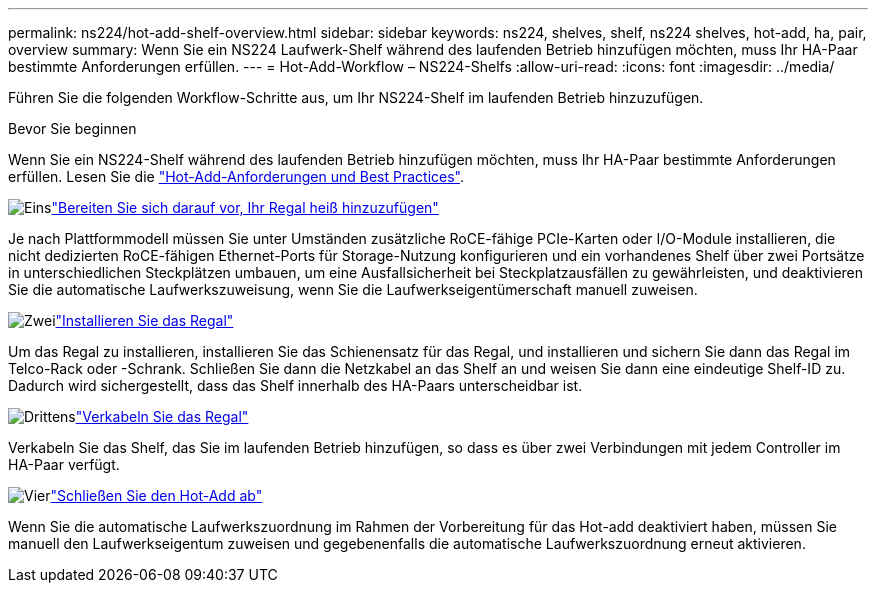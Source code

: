 ---
permalink: ns224/hot-add-shelf-overview.html 
sidebar: sidebar 
keywords: ns224, shelves, shelf, ns224 shelves, hot-add, ha, pair, overview 
summary: Wenn Sie ein NS224 Laufwerk-Shelf während des laufenden Betrieb hinzufügen möchten, muss Ihr HA-Paar bestimmte Anforderungen erfüllen. 
---
= Hot-Add-Workflow – NS224-Shelfs
:allow-uri-read: 
:icons: font
:imagesdir: ../media/


[role="lead"]
Führen Sie die folgenden Workflow-Schritte aus, um Ihr NS224-Shelf im laufenden Betrieb hinzuzufügen.

.Bevor Sie beginnen
Wenn Sie ein NS224-Shelf während des laufenden Betrieb hinzufügen möchten, muss Ihr HA-Paar bestimmte Anforderungen erfüllen. Lesen Sie die link:requirements-hot-add-shelf.html["Hot-Add-Anforderungen und Best Practices"].

.image:https://raw.githubusercontent.com/NetAppDocs/common/main/media/number-1.png["Eins"]link:prepare-hot-add-shelf.html["Bereiten Sie sich darauf vor, Ihr Regal heiß hinzuzufügen"]
[role="quick-margin-para"]
Je nach Plattformmodell müssen Sie unter Umständen zusätzliche RoCE-fähige PCIe-Karten oder I/O-Module installieren, die nicht dedizierten RoCE-fähigen Ethernet-Ports für Storage-Nutzung konfigurieren und ein vorhandenes Shelf über zwei Portsätze in unterschiedlichen Steckplätzen umbauen, um eine Ausfallsicherheit bei Steckplatzausfällen zu gewährleisten, und deaktivieren Sie die automatische Laufwerkszuweisung, wenn Sie die Laufwerkseigentümerschaft manuell zuweisen.

.image:https://raw.githubusercontent.com/NetAppDocs/common/main/media/number-2.png["Zwei"]link:install-hot-add-shelf.html["Installieren Sie das Regal"]
[role="quick-margin-para"]
Um das Regal zu installieren, installieren Sie das Schienensatz für das Regal, und installieren und sichern Sie dann das Regal im Telco-Rack oder -Schrank. Schließen Sie dann die Netzkabel an das Shelf an und weisen Sie dann eine eindeutige Shelf-ID zu. Dadurch wird sichergestellt, dass das Shelf innerhalb des HA-Paars unterscheidbar ist.

.image:https://raw.githubusercontent.com/NetAppDocs/common/main/media/number-3.png["Drittens"]link:cable-overview-hot-add-shelf.html["Verkabeln Sie das Regal"]
[role="quick-margin-para"]
Verkabeln Sie das Shelf, das Sie im laufenden Betrieb hinzufügen, so dass es über zwei Verbindungen mit jedem Controller im HA-Paar verfügt.

.image:https://raw.githubusercontent.com/NetAppDocs/common/main/media/number-4.png["Vier"]link:complete-hot-add-shelf.html["Schließen Sie den Hot-Add ab"]
[role="quick-margin-para"]
Wenn Sie die automatische Laufwerkszuordnung im Rahmen der Vorbereitung für das Hot-add deaktiviert haben, müssen Sie manuell den Laufwerkseigentum zuweisen und gegebenenfalls die automatische Laufwerkszuordnung erneut aktivieren.
